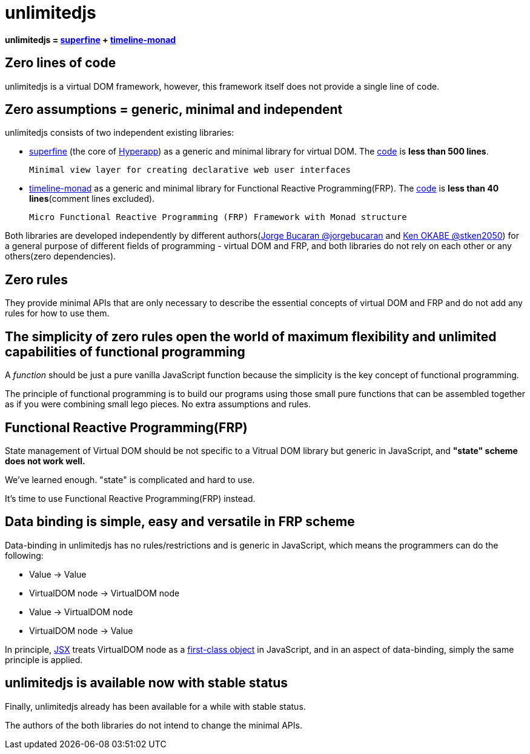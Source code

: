 = unlimitedjs
ifndef::stem[:stem: latexmath]
ifndef::imagesdir[:imagesdir: ./img/]
ifndef::source-highlighter[:source-highlighter: highlightjs]
ifndef::highlightjs-theme:[:highlightjs-theme: solarized-dark]

**unlimitedjs = https://github.com/jorgebucaran/superfine[superfine] + https://github.com/stken2050/timeline-monad[timeline-monad]**


== Zero lines of code
unlimitedjs is a virtual DOM framework, however, this framework itself does not provide a single line of code.

== Zero assumptions = generic, minimal and independent
unlimitedjs consists of two independent existing libraries:

* https://github.com/jorgebucaran/superfine[superfine] (the core of https://github.com/jorgebucaran/hyperapp[Hyperapp]) as a generic and minimal library for virtual DOM. The https://github.com/jorgebucaran/superfine/blob/master/src/index.js[code] is **less than 500 lines**.


 Minimal view layer for creating declarative web user interfaces


* https://github.com/stken2050/timeline-monad[timeline-monad] as a generic and minimal library for Functional Reactive Programming(FRP). The https://github.com/stken2050/timeline-monad/blob/master/code/dist/timeline-monad.js[code] is **less than 40 lines**(comment lines excluded).

 Micro Functional Reactive Programming (FRP) Framework with Monad structure


Both libraries are developed independently by different authors(https://github.com/jorgebucaran[Jorge Bucaran @jorgebucaran] and https://github.com/stken2050[Ken OKABE @stken2050]) for a general purpose of different fields of programming - virtual DOM and FRP, and both libraries do not rely on each other or any others(zero dependencies).

== Zero rules
They provide minimal APIs that are only necessary to describe the essential concepts of virtual DOM and FRP and do not add any rules for how to use them.

== The simplicity of zero rules open the world of maximum flexibility and unlimited capabilities of functional programming

A __function__ should be just a pure vanilla JavaScript function because the simplicity is the key concept of functional programming.

The principle of functional programming is to build our programs using those small pure functions that can be assembled together as if you were combining small lego pieces. No extra assumptions and rules.

== Functional Reactive Programming(FRP)

State management of Virtual DOM should be not specific to a Vitrual DOM library but generic in JavaScript, and **"state" scheme does not work well.**

We've learned enough. "state" is complicated and hard to use.

It's time to use Functional Reactive Programming(FRP) instead.

== Data binding is simple, easy and versatile in FRP scheme

Data-binding in unlimitedjs has no rules/restrictions and is generic in JavaScript, which means the programmers can do the following:

- Value -> Value

- VirtualDOM node  -> VirtualDOM node 

- Value -> VirtualDOM node

- VirtualDOM node  -> Value


In principle, https://en.wikipedia.org/wiki/React_(JavaScript_library)#JSX[JSX] treats VirtualDOM node as a https://en.wikipedia.org/wiki/First-class_citizen[first-class object] in JavaScript, and in an aspect of data-binding, simply the same principle is applied.

== unlimitedjs is available now with stable status

Finally, unlimitedjs already has been available for a while with stable status.

The authors of the both libraries do not intend to change the minimal APIs.
